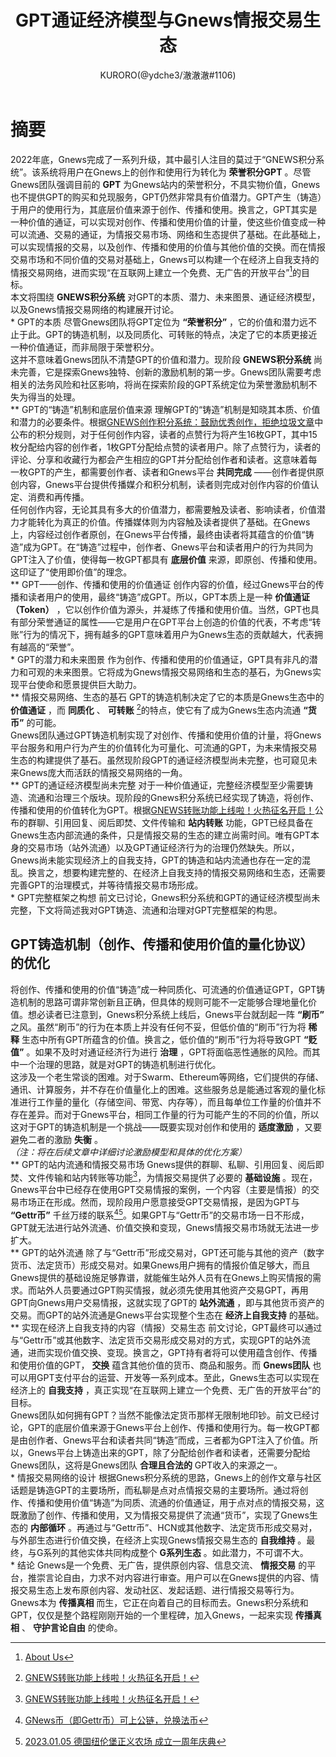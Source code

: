 #+Title:GPT通证经济模型与Gnews情报交易生态
#+Author:KURORO(@ydche3/澈澈澈#1106)
* 摘要
2022年底，Gnews完成了一系列升级，其中最引人注目的莫过于“GNEWS积分系统”。该系统将用户在Gnews上的创作和使用行为转化为 *荣誉积分GPT* 。尽管Gnews团队强调目前的 *GPT* 为Gnews站内的荣誉积分，不具实物价值，Gnews也不提供GPT的购买和兑现服务，GPT仍然非常具有价值潜力。GPT产生（铸造）于用户的使用行为，其底层价值来源于创作、传播和使用。换言之，GPT其实是一种价值的通证，可以实现对创作、传播和使用价值的计量，使这些价值变成一种可以流通、交易的通证，为情报交易市场、网络和生态提供了基础。在此基础上，可以实现情报的交易，以及创作、传播和使用的价值与其他价值的交换。而在情报交易市场和不同价值的交易对基础上，Gnews可以构建一个在经济上自我支持的情报交易网络，进而实现“在互联网上建立一个免费、无广告的开放平台”[fn:1]的目标。\\

本文将围绕 *GNEWS积分系统* 对GPT的本质、潜力、未来图景、通证经济模型，以及Gnews情报交易网络的构建展开讨论。\\
* GPT的本质
尽管Gnews团队将GPT定位为 *“荣誉积分”* ，它的价值和潜力远不止于此。GPT的铸造机制，以及同质化、可转账的特点，决定了它的本质更接近一种价值通证，而非局限于荣誉积分。\\
这并不意味着Gnews团队不清楚GPT的价值和潜力。现阶段 *GNEWS积分系统* 尚未完善，它是探索Gnews独特、创新的激励机制的第一步。Gnews团队需要考虑相关的法务风险和社区影响，将尚在探索阶段的GPT系统定位为荣誉激励机制不失为得当的处理。\\
** GPT的“铸造”机制和底层价值来源
理解GPT的“铸造”机制是知晓其本质、价值和潜力的必要条件。根据[[https://gnews.org/articles/569476][GNEWS创作积分系统：鼓励优秀创作，拒绝垃圾文章]]中公布的积分规则，对于任何创作内容，读者的点赞行为将产生16枚GPT，其中15枚分配给内容的创作者，1枚GPT分配给点赞的读者用户。除了点赞行为，读者的评论、分享和收藏行为都会产生相应的GPT并分配给创作者和读者。这意味着每一枚GPT的产生，都需要创作者、读者和Gnews平台 *共同完成* ——创作者提供原创内容，Gnews平台提供传播媒介和积分机制，读者则完成对创作内容的价值认定、消费和再传播。\\
任何创作内容，无论其具有多大的价值潜力，都需要触及读者、影响读者，价值潜力才能转化为真正的价值。传播媒体则为内容触及读者提供了基础。在Gnews上，内容经过创作者原创，在Gnews平台传播，最终由读者将其蕴含的价值“铸造”成为GPT。在“铸造”过程中，创作者、Gnews平台和读者用户的行为共同为GPT注入了价值，使得每一枚GPT都具有 *底层价值* 来源，即原创、传播和使用。这印证了“使用即价值”的理念。\\
** GPT——创作、传播和使用的价值通证
创作内容的价值，经过Gnews平台的传播和读者用户的使用，最终“铸造”成GPT。所以，GPT本质上是一种 *价值通证（Token）* ，它以创作价值为源头，并凝练了传播和使用价值。当然，GPT也具有部分荣誉通证的属性——它是用户在GPT平台上创造的价值的代表，不考虑“转账”行为的情况下，拥有越多的GPT意味着用户为Gnews生态的贡献越大，代表拥有越高的“荣誉”。\\
* GPT的潜力和未来图景
作为创作、传播和使用的价值通证，GPT具有非凡的潜力和可观的未来图景。它将成为Gnews情报交易网络和生态的基石，为Gnews实现平台使命和愿景提供巨大助力。\\
** 情报交易网络、生态的基石
GPT的铸造机制决定了它的本质是Gnews生态中的 *价值通证* ，而 *同质化* 、 *可转账* [fn:2]的特点，使它有了成为Gnews生态内流通 *“货币”* 的可能。\\
Gnews团队通过GPT铸造机制实现了对创作、传播和使用价值的计量，将Gnews平台服务和用户行为产生的价值转化为可量化、可流通的GPT，为未来情报交易生态的构建提供了基石。虽然现阶段GPT的通证经济模型尚未完整，也可窥见未来Gnews庞大而活跃的情报交易网络的一角。\\
** GPT的通证经济模型尚未完整
对于一种价值通证，完整经济模型至少需要铸造、流通和治理三个版块。现阶段的Gnews积分系统已经实现了铸造，将创作、传播和使用的价值转化为GPT。根据[[https://gnews.org/articles/667705][GNEWS转账功能上线啦！火热征名开启！]]公布的群聊、引用回复、阅后即焚、文件传输和 *站内转账* 功能，GPT已经具备在Gnews生态内部流通的条件，只是情报交易的生态的建立尚需时间。唯有GPT本身的交易市场（站外流通）以及GPT通证经济行为的治理仍然缺失。所以，Gnews尚未能实现经济上的自我支持，GPT的铸造和站内流通也存在一定的混乱。换言之，想要构建完整的、在经济上自我支持的情报交易网络和生态，还需要完善GPT的治理模式，并等待情报交易市场形成。\\
* GPT完整框架之构想
前文已讨论，Gnews积分系统和GPT的通证经济模型尚未完整，下文将简述我对GPT铸造、流通和治理对GPT完整框架的构思。
** GPT铸造机制（创作、传播和使用价值的量化协议）的优化
将创作、传播和使用的价值“铸造”成一种同质化、可流通的价值通证GPT，GPT铸造机制的思路可谓非常创新且正确，但具体的规则可能不一定能够合理地量化价值。想必读者已注意到，Gnews积分系统上线后，Gnews平台就刮起一阵 *“刷币”* 之风。虽然“刷币”的行为在本质上并没有任何不妥，但低价值的“刷币”行为将 *稀释* 生态中所有GPT所蕴含的价值。换言之，低价值的“刷币”行为将导致GPT *“贬值”* 。如果不及时对通证经济行为进行 *治理* ，GPT将面临恶性通胀的风险。而其中一个治理的思路，就是对GPT的铸造机制进行优化。\\

这涉及一个老生常谈的困难。对于Swarm、Ethereum等网络，它们提供的存储、通讯、计算服务，并不存在价值量化上的困难。这些服务总是能通过客观的量化标准进行工作量的量化（存储空间、带宽、内存等），而且每单位工作量的价值并不存在差异。而对于Gnews平台，相同工作量的行为可能产生的不同的价值，所以这对于GPT的铸造机制是一个挑战——既要实现对创作和使用的 *适度激励* ，又要避免二者的激励 *失衡* 。\\
/（注：将在后续文章中详细讨论激励模型和具体的优化方案）/ \\
** GPT的站内流通和情报交易市场
Gnews提供的群聊、私聊、引用回复、阅后即焚、文件传输和站内转账等功能[fn:2]，为情报交易提供了必要的 *基础设施* 。现在，Gnews平台中已经存在使用GPT交易情报的案例，一个内容（主要是情报）的交易市场正在形成。然而，现阶段用户愿意接受GPT交易情报，是因为GPT与 *“Gettr币”* 千丝万缕的联系[fn:3][fn:4]。如果GPT与“Gettr币”的交易市场一日不形成，GPT就无法进行站外流通、价值交换和变现，Gnews情报交易市场就无法进一步扩大。\\
** GPT的站外流通
除了与“Gettr币”形成交易对，GPT还可能与其他的资产（数字货币、法定货币）形成交易对。如果Gnews用户拥有的情报价值足够大，而且Gnews提供的基础设施足够靠谱，就能催生站外人员有在Gnews上购买情报的需求。而站外人员要通过GPT购买情报，就必须先使用其他资产交易GPT，再用GPT向Gnews用户交易情报，这就实现了GPT的 *站外流通* ，即与其他货币资产的交易。而GPT的站外流通是Gnews平台实现整个生态在 *经济上自我支持* 的基础。\\
** 实现在经济上自我支持的内容（情报）交易生态
前文讨论，GPT最终可以通过与“Gettr币”或其他数字、法定货币交易形成交易对的方式，实现GPT的站外流通，进而实现价值交换、变现。换言之，GPT持有者将可以使用蕴含创作、传播和使用价值的GPT， *交换* 蕴含其他价值的货币、商品和服务。而 *Gnews团队* 也可以用GPT支付平台的运营、开发等一系列成本。至此，Gnews生态可以实现在经济上的 *自我支持* ，真正实现“在互联网上建立一个免费、无广告的开放平台”的目标。\\
Gnews团队如何拥有GPT？当然不能像法定货币那样无限制地印钞。前文已经讨论，GPT的底层价值来源于Gnews平台上创作、传播和使用行为。每一枚GPT都是由创作者、Gnews平台和读者共同“铸造”而成，三者都为GPT注入了价值。所以，Gnews平台上铸造出来的GPT，除了分配给创作者和读者，还需要分配给Gnews团队，这将是Gnews团队 *合理且合法的* GPT收入的来源之一。\\
* 情报交易网络的设计
根据Gnews积分系统的思路，Gnews上的创作文章与社区话题是铸造GPT的主要场所，而私聊是点对点情报交易的主要场所。通过将创作、传播和使用价值“铸造”为同质、流通的价值通证，用于点对点的情报交易，这既激励了创作、传播和使用，又为情报交易提供了流通“货币”，实现了Gnews生态的 *内部循环* 。再通过与“Gettr币”、HCN或其他数字、法定货币形成交易对，与外部生态进行价值交换，在经济上实现Gnews情报交易生态的 *自我维持* 。最终，与G系列的其他实体共同构成整个 *G系列生态* 。如此潜力，不可谓不大。\\
* 结论
Gnews是一个免费、无广告，提供原创内容、信息交流、 *情报交易* 的平台，推崇言论自由，力求不对内容进行审查。用户可以在Gnews提供的内容、情报交易生态上发布原创内容、发动社区、发起话题、进行情报交易等行为。\\
Gnews本为 *传播真相* 而生，它正在向着自己的目标而去。Gnews积分系统和GPT，仅仅是整个路程刚刚开始的一个里程碑，加入Gnews，一起来实现 *传播真相* 、 *守护言论自由* 的使命。\\

[fn:1] [[https://gnews.org/about/About][About Us]]
[fn:2] [[https://gnews.org/articles/667705][GNEWS转账功能上线啦！火热征名开启！]]
[fn:3] [[https://gnews.org/articles/663679][GNews币（即Gettr币）可上公链，兑换法币]]
[fn:4] [[https://gettr.com/streaming/p23yw2f737f][2023.01.05 德国纽伦堡正义农场 成立一周年庆典]]
